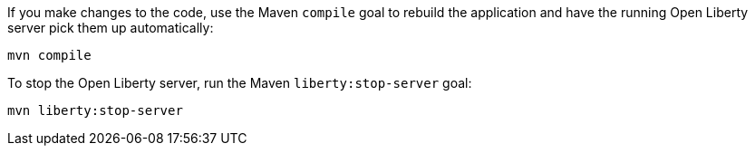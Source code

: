 ////
 Copyright (c) 2017 IBM Corporation and others.
 Licensed under Creative Commons Attribution-NoDerivatives
 4.0 International (CC BY-ND 4.0)
   https://creativecommons.org/licenses/by-nd/4.0/
 Contributors:
     IBM Corporation
////
If you make changes to the code, use the Maven `compile` goal to rebuild the application and have the
running Open Liberty server pick them up automatically:

```
mvn compile
```

To stop the Open Liberty server, run the Maven `liberty:stop-server` goal:

```
mvn liberty:stop-server
```
